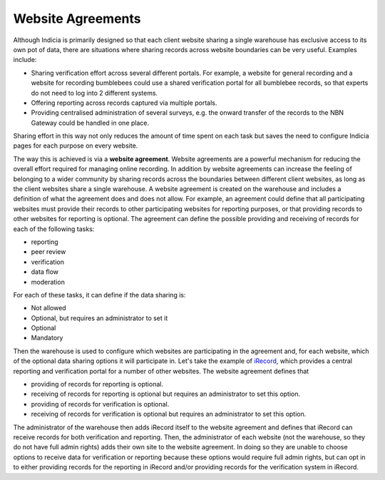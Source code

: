 ******************
Website Agreements
******************

Although Indicia is primarily designed so that each client website sharing a 
single warehouse has exclusive access to its own pot of data, there are 
situations where sharing records across website boundaries can be very useful. 
Examples include:

* Sharing verification effort across several different portals. For example, a
  website for general recording and a website for recording bumblebees could
  use a shared verification portal for all bumblebee records, so that experts
  do not need to log into 2 different systems. 
* Offering reporting across records captured via multiple portals. 
* Providing centralised administration of several surveys, e.g. the onward 
  transfer of the records to the NBN Gateway could be handled in one place.

Sharing effort in this way not only reduces the amount of time spent on each 
task but saves the need to configure Indicia pages for each purpose on every
website. 

The way this is achieved is via a **website agreement**. Website agreements are
a powerful mechanism for reducing the overall effort required for managing 
online recording. In addition by website agreements can increase the feeling of
belonging to a wider community by sharing records across the boundaries between
different client websites, as long as the client websites share a single 
warehouse. A website agreement is created on the warehouse and includes a 
definition of what the agreement does and does not allow. For example, an 
agreement could define that all participating websites must provide their 
records to other participating websites for reporting purposes, or that 
providing records to other websites for reporting is optional. The agreement can 
define the possible providing and receiving of records for each of the following 
tasks:

* reporting
* peer review
* verification
* data flow
* moderation

For each of these tasks, it can define if the data sharing is:

* Not allowed
* Optional, but requires an administrator to set it
* Optional
* Mandatory

Then the warehouse is used to configure which websites are participating in the 
agreement and, for each website, which of the optional data sharing options it
will participate in. Let's take the example of `iRecord <http://www.brc.ac.uk/irecord>`_, 
which provides a central reporting and verification portal for a number of other 
websites. The website agreement defines that

* providing of records for reporting is optional.
* receiving of records for reporting is optional but requires an administrator 
  to set this option.
* providing of records for verification is optional.
* receiving of records for verification is optional but requires an 
  administrator to set this option.

The administrator of the warehouse then adds iRecord itself to the website 
agreement and defines that iRecord can receive records for both verification
and reporting. Then, the administrator of each website (not the warehouse, so 
they do not have full admin rights) adds their own site to the website 
agreement. In doing so they are unable to choose options to receive data for
verification or reporting because these options would require full admin rights,
but can opt in to either providing records for the reporting in iRecord and/or 
providing records for the verification system in iRecord.